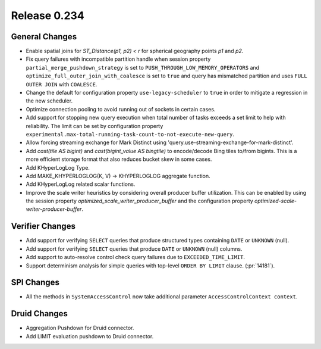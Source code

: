 =============
Release 0.234
=============

General Changes
_______________
* Enable spatial joins for `ST_Distance(p1, p2) < r` for spherical geography points `p1` and `p2`.
* Fix query failures with incompatible partition handle when session property ``partial_merge_pushdown_strategy`` is set to ``PUSH_THROUGH_LOW_MEMORY_OPERATORS`` and ``optimize_full_outer_join_with_coalesce`` is set to ``true`` and query has mismatched partition and uses ``FULL OUTER JOIN`` with ``COALESCE``.
* Change the default for configuration property ``use-legacy-scheduler`` to ``true`` in order to mitigate a regression in the new scheduler.
* Optimize connection pooling to avoid running out of sockets in certain cases.
* Add support for stopping new query execution when total number of tasks exceeds a set limit to help with reliability. The limit can be set by configuration property ``experimental.max-total-running-task-count-to-not-execute-new-query``.
* Allow forcing streaming exchange for Mark Distinct using 'query.use-streaming-exchange-for-mark-distinct'.
* Add `cast(tile AS bigint)` and `cast(bigint_value AS bingtile)` to encode/decode Bing tiles to/from bigints.  This is a more efficient storage format that also reduces bucket skew in some cases.
* Add KHyperLogLog Type.
* Add MAKE_KHYPERLOGLOG(K, V) -> KHYPERLOGLOG aggregate function.
* Add KHyperLogLog related scalar functions.
* Improve the scale writer heuristics by considering overall producer buffer utilization. This can be enabled by using the session property `optimized_scale_writer_producer_buffer` and the configuration property `optimized-scale-writer-producer-buffer`.

Verifier Changes
________________
* Add support for verifying ``SELECT`` queries that produce structured types containing ``DATE`` or ``UNKNOWN`` (null).
* Add support for verifying ``SELECT`` queries that produce ``DATE`` or ``UNKNOWN`` (null) columns.
* Add support to auto-resolve control check query failures due to ``EXCEEDED_TIME_LIMIT``.
* Support determinism analysis for simple queries with top-level ``ORDER BY LIMIT`` clause. (:pr:`14181`).

SPI Changes
___________
* All the methods in ``SystemAccessControl`` now take additional parameter ``AccessControlContext context``.

Druid Changes
_____________
* Aggregation Pushdown for Druid connector.
* Add LIMIT evaluation pushdown to Druid connector.

